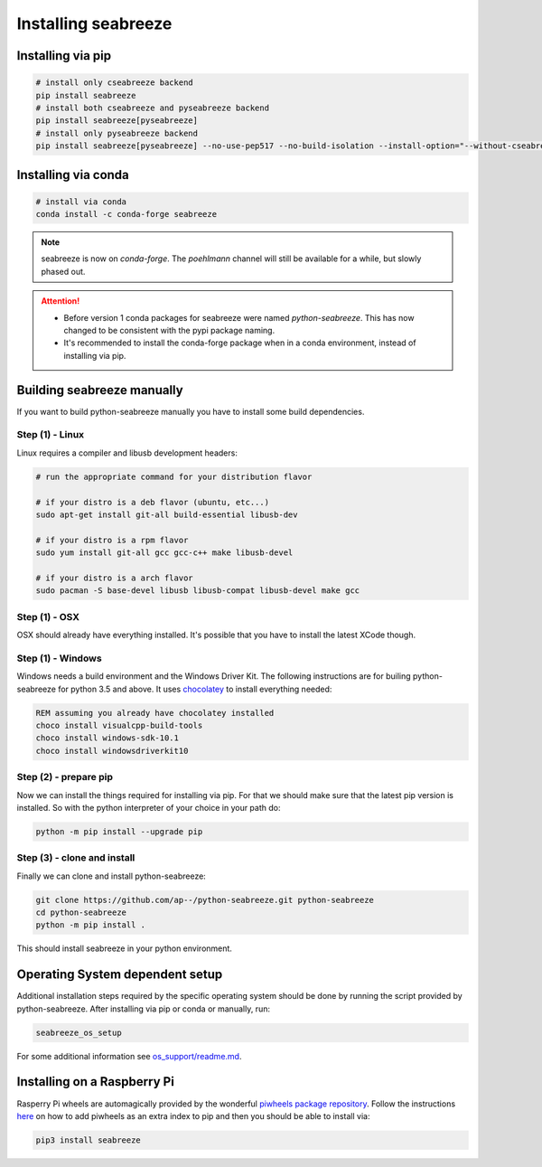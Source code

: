 Installing seabreeze
====================

.. _install-seabreeze:

Installing via pip
------------------

.. code:: bash

    # install only cseabreeze backend
    pip install seabreeze
    # install both cseabreeze and pyseabreeze backend
    pip install seabreeze[pyseabreeze]
    # install only pyseabreeze backend
    pip install seabreeze[pyseabreeze] --no-use-pep517 --no-build-isolation --install-option="--without-cseabreeze"


Installing via conda
--------------------

.. code:: bash

    # install via conda
    conda install -c conda-forge seabreeze

.. note::
    seabreeze is now on `conda-forge`. The `poehlmann` channel will still be available for a
    while, but slowly phased out.

.. attention::
    - Before version 1 conda packages for seabreeze were named *python-seabreeze*. This has now
      changed to be consistent with the pypi package naming.
    - It's recommended to install the conda-forge package when in a conda environment, instead
      of installing via pip.

Building seabreeze manually
---------------------------

If you want to build python-seabreeze manually you have to install some build dependencies.

Step (1) - Linux
^^^^^^^^^^^^^^^^

Linux requires a compiler and libusb development headers:

.. code:: bash

    # run the appropriate command for your distribution flavor

    # if your distro is a deb flavor (ubuntu, etc...)
    sudo apt-get install git-all build-essential libusb-dev

    # if your distro is a rpm flavor
    sudo yum install git-all gcc gcc-c++ make libusb-devel

    # if your distro is a arch flavor
    sudo pacman -S base-devel libusb libusb-compat libusb-devel make gcc

Step (1) - OSX
^^^^^^^^^^^^^^

OSX should already have everything installed. It's possible that you have to install the latest XCode though.

Step (1) - Windows
^^^^^^^^^^^^^^^^^^

Windows needs a build environment and the Windows Driver Kit. The following instructions are for
builing python-seabreeze for python 3.5 and above. It uses `chocolatey <https://chocolatey.org/>`_
to install everything needed:

.. code:: bat

    REM assuming you already have chocolatey installed
    choco install visualcpp-build-tools
    choco install windows-sdk-10.1
    choco install windowsdriverkit10


Step (2) - prepare pip
^^^^^^^^^^^^^^^^^^^^^^

Now we can install the things required for installing via pip. For that we should make sure that the
latest pip version is installed. So with the python interpreter of your choice in your path do:

.. code:: bash

    python -m pip install --upgrade pip


Step (3) - clone and install
^^^^^^^^^^^^^^^^^^^^^^^^^^^^

Finally we can clone and install python-seabreeze:

.. code:: bash

    git clone https://github.com/ap--/python-seabreeze.git python-seabreeze
    cd python-seabreeze
    python -m pip install .

This should install seabreeze in your python environment.


Operating System dependent setup
--------------------------------

Additional installation steps required by the specific operating system should be done by
running the script provided by python-seabreeze. After installing via pip or conda or manually, run:

.. code:: bash

    seabreeze_os_setup

For some additional information see
`os_support/readme.md <https://github.com/ap--/python-seabreeze/blob/master/os_support/readme.md>`_.


Installing on a Raspberry Pi
----------------------------

Rasperry Pi wheels are automagically provided by the wonderful
`piwheels package repository <https://www.piwheels.org/project/seabreeze/>`_. Follow the
instructions `here <https://www.piwheels.org/>`_ on how to add piwheels as an extra index
to pip and then you should be able to install via:

.. code:: bash

    pip3 install seabreeze

